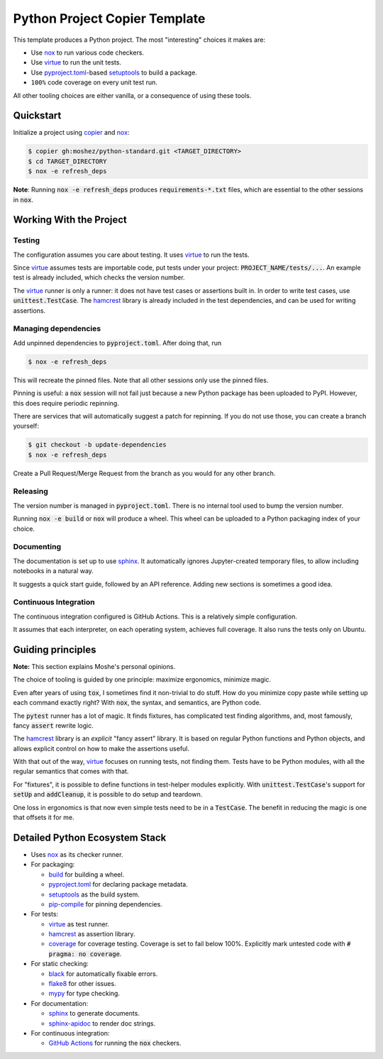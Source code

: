 Python Project Copier Template
==============================

This template produces a Python project.
The most
"interesting"
choices it makes are:

* Use `nox`_ to run various code checkers.
* Use `virtue`_ to run the unit tests.
* Use `pyproject.toml`_-based `setuptools`_ to build a package.
* ``100%`` code coverage on every unit test run.

All other tooling choices are either vanilla,
or a consequence of using these tools.

Quickstart
----------

Initialize a project using
`copier`_
and
`nox`_:

.. code::

    $ copier gh:moshez/python-standard.git <TARGET_DIRECTORY>
    $ cd TARGET_DIRECTORY
    $ nox -e refresh_deps

**Note**:
Running
:code:`nox -e refresh_deps`
produces
:code:`requirements-*.txt`
files,
which are essential to the other sessions in
:code:`nox`.

.. _copier: https://copier.readthedocs.io/en/stable/

Working With the Project
------------------------

Testing
^^^^^^^

The configuration assumes you care about testing.
It uses
`virtue`_
to run the tests.

Since
`virtue`_
assumes tests are importable code,
put tests under your project:
:code:`PROJECT_NAME/tests/...`.
An example test is already included,
which checks the version number.


The
`virtue`_
runner
is only a runner:
it does not have test cases or assertions built in.
In order to write test cases,
use
:code:`unittest.TestCase`.
The
`hamcrest`_
library is already included in the test dependencies,
and can be used for writing assertions.

Managing dependencies
^^^^^^^^^^^^^^^^^^^^^

Add unpinned dependencies to
:code:`pyproject.toml`.
After doing that,
run

.. code::

    $ nox -e refresh_deps

This will recreate the pinned files.
Note that all other sessions only use the pinned files.

Pinning is useful:
a
:code:`nox`
session will not fail just because a new Python package has been uploaded to
PyPI.
However,
this does require periodic repinning.

There are services that will automatically suggest a patch for repinning.
If you do not use those,
you can create a branch yourself:

.. code::

    $ git checkout -b update-dependencies
    $ nox -e refresh_deps

Create a Pull Request/Merge Request
from the branch as you would for any other branch.

Releasing
^^^^^^^^^

The version number is managed in
:code:`pyproject.toml`.
There is no internal tool used to bump the version number.

Running
:code:`nox -e build`
or
:code:`nox`
will produce a wheel.
This wheel can be uploaded to a
Python packaging index of your choice.

Documenting
^^^^^^^^^^^

The documentation is set up to use
`sphinx`_.
It automatically ignores
Jupyter-created
temporary files,
to allow including notebooks in a natural way.

It suggests a quick start guide,
followed by an API reference.
Adding new sections is sometimes a good idea.

Continuous Integration
^^^^^^^^^^^^^^^^^^^^^^

The continuous integration configured is
GitHub Actions.
This is a relatively simple configuration.

It assumes that each interpreter,
on each operating system,
achieves full coverage.
It also runs the tests only on
Ubuntu.

Guiding principles
------------------

**Note:**
This section explains
Moshe's
personal opinions.

The choice of tooling is guided by one principle:
maximize ergonomics,
minimize magic.

Even after years of using
:code:`tox`,
I sometimes find it non-trivial to do stuff.
How do you minimize copy paste
while setting up each command exactly right?
With
:code:`nox`,
the syntax,
and semantics,
are Python code.

The
:code:`pytest`
runner has a lot of magic.
It finds fixtures,
has complicated test finding algorithms,
and,
most famously,
fancy
:code:`assert`
rewrite logic.

The
`hamcrest`_
library
is an
*explicit*
"fancy assert"
library.
It is based on regular Python functions
and Python objects,
and allows explicit control on how to make the
assertions useful.

With that out of the way,
`virtue`_
focuses on running tests,
not finding them.
Tests have to be Python modules,
with all the regular semantics that comes with that.

For
"fixtures",
it is possible to define functions in
test-helper modules explicitly.
With
:code:`unittest.TestCase`'s
support for
:code:`setUp`
and
:code:`addCleanup`,
it is possible to do setup and teardown.

One loss in ergonomics is that now
even simple tests need to be in a
:code:`TestCase`.
The benefit in reducing the magic
is one that offsets it for me.

Detailed Python Ecosystem Stack
-------------------------------

* Uses
  `nox`_
  as its checker runner.
* For packaging:

  * `build`_
    for building a wheel.
  * `pyproject.toml`_
    for declaring package metadata.
  * `setuptools`_
    as the build system.
  * `pip-compile`_
    for pinning dependencies.
* For tests:

  * `virtue`_
    as test runner.
  * `hamcrest`_
    as assertion library.
  * `coverage`_
    for coverage testing.
    Coverage is set to fail below 100%.
    Explicitly mark untested code with
    :code:`# pragma: no coverage`.
* For static checking:

  * `black`_
    for automatically fixable errors.
  * `flake8`_
    for other issues.
  * `mypy`_
    for type checking.
* For documentation:

  * `sphinx`_
    to generate documents.
  * `sphinx-apidoc`_
    to render doc strings.
* For continuous integration:

  * `GitHub Actions`_
    for running the
    :code:`nox`
    checkers.

.. _nox: https://nox.thea.codes/en/stable/
.. _virtue: https://virtue.readthedocs.io/en/stable/
.. _hamcrest: https://pyhamcrest.readthedocs.io/en/stable/
.. _black: https://black.readthedocs.io/en/stable/
.. _flake8: https://flake8.pycqa.org/en/latest/
.. _coverage: https://coverage.readthedocs.io/en/stable/
.. _mypy: https://mypy.readthedocs.io/en/stable/
.. _pyproject.toml: https://pip.pypa.io/en/stable/reference/build-system/pyproject-toml/
.. _setuptools: https://setuptools.pypa.io/en/stable/index.html
.. _pip-compile: https://github.com/jazzband/pip-tools
.. _sphinx-apidoc: https://www.sphinx-doc.org/en/master/man/sphinx-apidoc.html
.. _GitHub Actions: https://github.com/features/actions
.. _sphinx: https://www.sphinx-doc.org/en/master/index.html
.. _build: https://pypa-build.readthedocs.io/en/latest/

